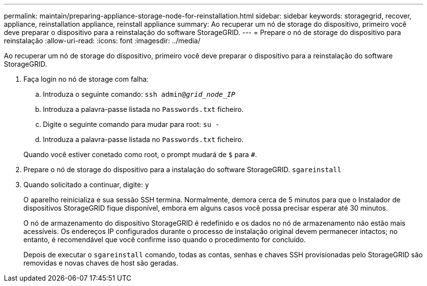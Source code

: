 ---
permalink: maintain/preparing-appliance-storage-node-for-reinstallation.html 
sidebar: sidebar 
keywords: storagegrid, recover, appliance, reinstallation appliance, reinstall appliance 
summary: Ao recuperar um nó de storage do dispositivo, primeiro você deve preparar o dispositivo para a reinstalação do software StorageGRID. 
---
= Prepare o nó de storage do dispositivo para reinstalação
:allow-uri-read: 
:icons: font
:imagesdir: ../media/


[role="lead"]
Ao recuperar um nó de storage do dispositivo, primeiro você deve preparar o dispositivo para a reinstalação do software StorageGRID.

. Faça login no nó de storage com falha:
+
.. Introduza o seguinte comando: `ssh admin@_grid_node_IP_`
.. Introduza a palavra-passe listada no `Passwords.txt` ficheiro.
.. Digite o seguinte comando para mudar para root: `su -`
.. Introduza a palavra-passe listada no `Passwords.txt` ficheiro.


+
Quando você estiver conetado como root, o prompt mudará de `$` para `#`.

. Prepare o nó de storage do dispositivo para a instalação do software StorageGRID. `sgareinstall`
. Quando solicitado a continuar, digite: `y`
+
O aparelho reinicializa e sua sessão SSH termina. Normalmente, demora cerca de 5 minutos para que o Instalador de dispositivos StorageGRID fique disponível, embora em alguns casos você possa precisar esperar até 30 minutos.

+
O nó de armazenamento do dispositivo StorageGRID é redefinido e os dados no nó de armazenamento não estão mais acessíveis. Os endereços IP configurados durante o processo de instalação original devem permanecer intactos; no entanto, é recomendável que você confirme isso quando o procedimento for concluído.

+
Depois de executar o `sgareinstall` comando, todas as contas, senhas e chaves SSH provisionadas pelo StorageGRID são removidas e novas chaves de host são geradas.


